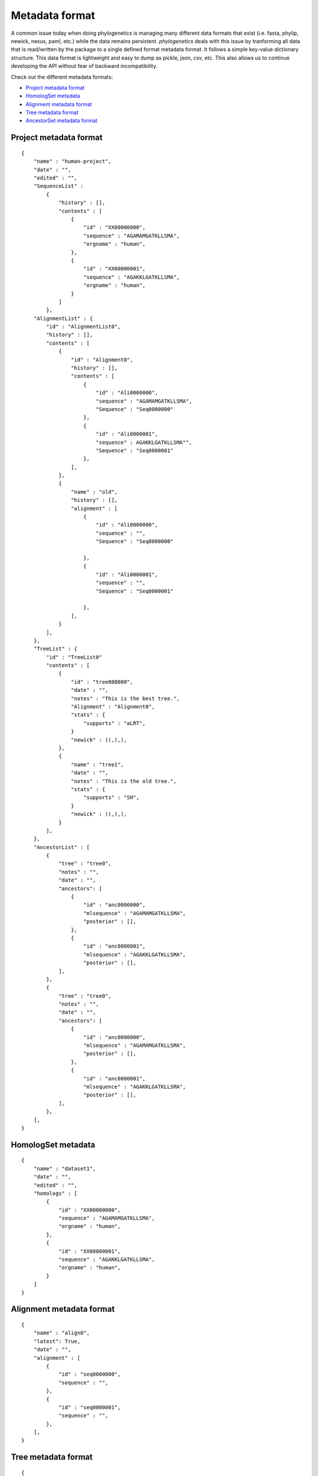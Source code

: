 Metadata format
===============

A common issue today when doing phylogenetics
is managing many different data formats that exist (i.e. fasta, phylip,
newick, nexus, paml, etc.) while the data remains persistent. `phylogenetics` deals with this issue by tranforming
all data that is read/written by the package to a single defined format metadata
format. It follows a simple key-value dictionary structure. This data format is
lightweight and easy to dump as pickle, json, csv, etc. This also allows us to
continue developing the API without fear of backward incompatibility.

Check out the different metadata formats:

* `Project metadata format`_
* `HomologSet metadata`_
* `Alignment metadata format`_
* `Tree metadata format`_
* `AncestorSet metadata format`_


Project metadata format
-----------------------
::

    {
        "name" : "human-project",
        "date" : "",
        "edited" : "",
        "SequenceList" :
            {
                "history" : [],
                "contents" : [
                    {
                        "id" : "XX00000000",
                        "sequence" : "AGAMAMGATKLLSMA",
                        "orgname" : "human",
                    },
                    {
                        "id" : "XX00000001",
                        "sequence" : "AGAKKLGATKLLSMA",
                        "orgname" : "human",
                    }
                ]
            },
        "AlignmentList" : {
            "id" : "AlignmentList0",
            "history" : [],
            "contents" : [
                {
                    "id" : "Alignment0",
                    "history" : [],
                    "contents" : [
                        {
                            "id" : "Ali0000000",
                            "sequence" : "AGAMAMGATKLLSMA",
                            "Sequence" : "Seq0000000"
                        },
                        {
                            "id" : "Ali0000001",
                            "sequence" : AGAKKLGATKLLSMA"",
                            "Sequence" : "Seq0000001"
                        },
                    ],
                },
                {
                    "name" : "old",
                    "history" : [],
                    "alignment" : [
                        {
                            "id" : "Ali0000000",
                            "sequence" : "",
                            "Sequence" : "Seq0000000"

                        },
                        {
                            "id" : "Ali0000001",
                            "sequence" : "",
                            "Sequence" : "Seq0000001"

                        },
                    ],
                }
            ],
        },
        "TreeList" : {
            "id" : "TreeList0"
            "contents" : [
                {
                    "id" : "tree000000",
                    "date" : "",
                    "notes" : "This is the best tree.",
                    "Alignment" : "Alignment0",
                    "stats" : {
                        "supports" : "aLRT",
                    }
                    "newick" : ((,),),
                },
                {
                    "name" : "tree1",
                    "date" : "",
                    "notes" : "This is the old tree.",
                    "stats" : {
                        "supports" : "SH",
                    }
                    "newick" : ((,),),
                }
            ],
        },
        "AncestorList" : [
            {
                "tree" : "tree0",
                "notes" : "",
                "date" : "",
                "ancestors": [
                    {
                        "id" : "anc0000000",
                        "mlsequence" : "AGAMAMGATKLLSMA",
                        "posterior" : [],
                    },
                    {
                        "id" : "anc0000001",
                        "mlsequence" : "AGAKKLGATKLLSMA",
                        "posterior" : [],
                ],
            },
            {
                "tree" : "tree0",
                "notes" : "",
                "date" : "",
                "ancestors": [
                    {
                        "id" : "anc0000000",
                        "mlsequence" : "AGAMAMGATKLLSMA",
                        "posterior" : [],
                    },
                    {
                        "id" : "anc0000001",
                        "mlsequence" : "AGAKKLGATKLLSMA",
                        "posterior" : [],
                ],
            },
        ],
    }

HomologSet metadata
-------------------
::

    {
        "name" : "dataset1",
        "date" : "",
        "edited" : "",
        "homologs" : [
            {
                "id" : "XX00000000",
                "sequence" : "AGAMAMGATKLLSMA",
                "orgname" : "human",
            },
            {
                "id" : "XX00000001",
                "sequence" : "AGAKKLGATKLLSMA",
                "orgname" : "human",
            }
        ]
    }

Alignment metadata format
-------------------------
::

    {
        "name" : "align0",
        "latest": True,
        "date" : "",
        "alignment" : [
            {
                "id" : "seq0000000",
                "sequence" : "",
            },
            {
                "id" : "seq0000001",
                "sequence" : "",
            },
        ],
    }


Tree metadata format
----------------------
::

    {
        "name" : "tree0",
        "date" : "",
        "alignment" : "align0",
        "notes" : "This is the best tree.",
        "stats" : {
            "supports" : "aLRT",
        }
        "newick" : ((,),),
    }


AncestorSet metadata format
---------------------------
::

    {
        "tree" : "tree0",
        "notes" : "",
        "date" : "",
        "ancestors": [
            {
                "id" : "anc0000000",
                "mlsequence" : "AGAMAMGATKLLSMA",
                "posterior" : [],
            },
            {
                "id" : "anc0000001",
                "mlsequence" : "AGAKKLGATKLLSMA",
                "posterior" : [],
        ],
    },
